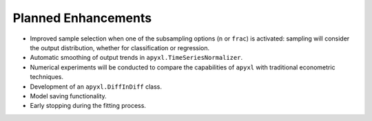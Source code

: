 .. _future:

Planned Enhancements
====================

- Improved sample selection when one of the subsampling options (``n`` or ``frac``) is activated: sampling will consider the output distribution, whether for classification or regression.
- Automatic smoothing of output trends in ``apyxl.TimeSeriesNormalizer``.
- Numerical experiments will be conducted to compare the capabilities of ``apyxl`` with traditional econometric techniques.
- Development of an ``apyxl.DiffInDiff`` class.
- Model saving functionality.
- Early stopping during the fitting process.
